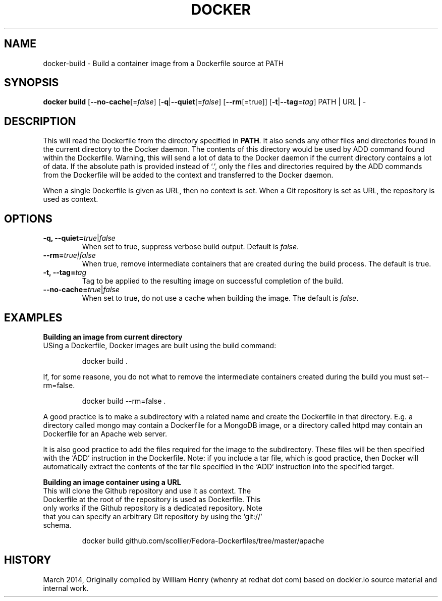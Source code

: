 .\" Process this file with
.\" nroff -man -Tascii docker-build.1
.\"
.TH "DOCKER" "1" "MARCH 2014" "0.1" "Docker"
.SH NAME
docker-build \- Build a container image from a Dockerfile source at PATH
.SH SYNOPSIS
.B docker build 
[\fB--no-cache\fR[=\fIfalse\fR] 
[\fB-q\fR|\fB--quiet\fR[=\fIfalse\fR] 
[\fB--rm\fR[=\fitrue\fR]]
[\fB-t\fR|\fB--tag\fR=\fItag\fR] 
PATH | URL | -
.SH DESCRIPTION
This will read the Dockerfile from the directory specified in \fBPATH\fR. It also sends any other files and directories found in the current directory to the Docker daemon. The contents of this directory would be used by ADD command found within the Dockerfile. 
Warning, this will send a lot of data to the Docker daemon if the current directory contains a lot of data.
If the absolute path is provided instead of ‘.’, only the files and directories required by the ADD commands from the Dockerfile will be added to the context and transferred to the Docker daemon.
.sp
When a single Dockerfile is given as URL, then no context is set. When a Git repository is set as URL, the repository is used as context.
.SH "OPTIONS"
.TP
.B -q, --quiet=\fItrue\fR|\fIfalse\fR
When set to true, suppress verbose build output. Default is \fIfalse\fR.
.TP
.B --rm=\fItrue\fr|\fIfalse\fR
When true, remove intermediate containers that are created during the build process. The default is true.
.TP
.B -t, --tag=\fItag\fR
Tag to be applied to the resulting image on successful completion of the build.
.TP
.B --no-cache=\fItrue\fR|\fIfalse\fR
When set to true, do not use a cache when building the image. The default is \fIfalse\fR.
.sp
.SH EXAMPLES
.sp
.sp
.B Building an image from current directory
.TP
USing a Dockerfile, Docker images are built using the build command:
.sp
.RS
docker build .
.RE
.sp
If, for some reasone, you do not what to remove the intermediate containers created during the build you must set--rm=false.
.sp
.RS
docker build --rm=false .
.sp
.RE
.sp
A good practice is to make a subdirectory with a related name and create the Dockerfile in that directory. E.g. a directory called mongo may contain a Dockerfile for a MongoDB image, or a directory called httpd may contain an Dockerfile for an Apache web server. 
.sp
It is also good practice to add the files required for the image to the subdirectory. These files will be then specified with the `ADD` instruction in the Dockerfile. Note: if you include a tar file, which is good practice, then Docker will automatically extract the contents of the tar file specified in the `ADD` instruction into the specified target.  
.sp
.B Building an image container using a URL
.TP
This will clone the Github repository and use it as context. The Dockerfile at the root of the repository is used as Dockerfile. This only works if the Github repository is a dedicated repository. Note that you can specify an arbitrary Git repository by using the ‘git://’ schema. 
.sp
.RS
docker build github.com/scollier/Fedora-Dockerfiles/tree/master/apache
.RE
.sp
.SH HISTORY
March 2014, Originally compiled by William Henry (whenry at redhat dot com) based on dockier.io source material and internal work.
